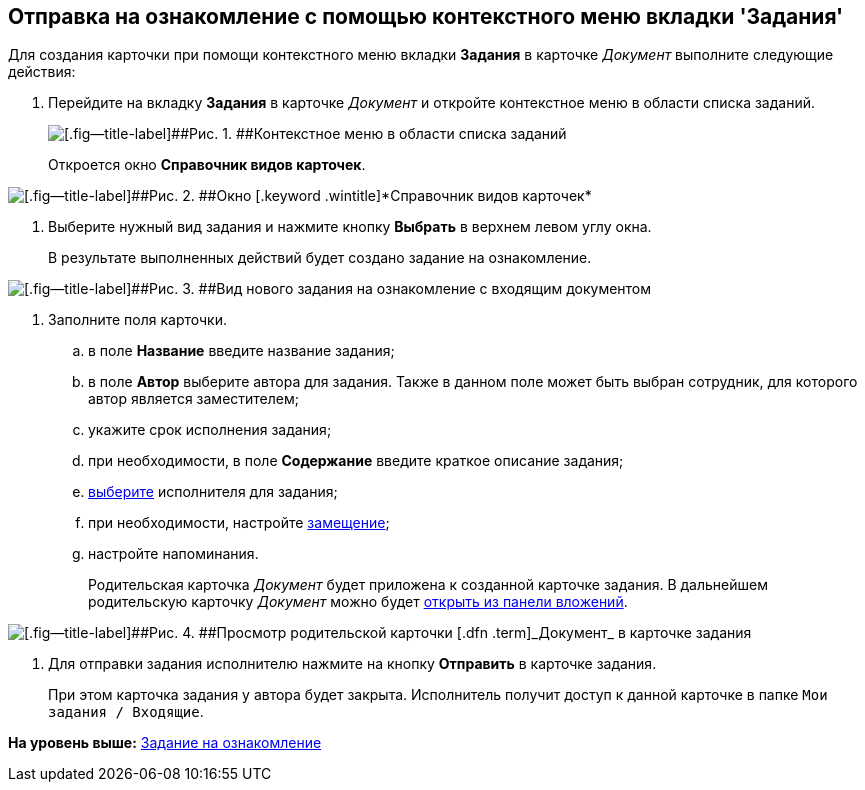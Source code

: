 [[ariaid-title1]]
== Отправка на ознакомление с помощью контекстного меню вкладки 'Задания'

Для создания карточки при помощи контекстного меню вкладки [.keyword]*Задания* в карточке [.dfn .term]_Документ_ выполните следующие действия:

. [.ph .cmd]#Перейдите на вкладку [.ph .uicontrol]*Задания* в карточке [.dfn .term]_Документ_ и откройте контекстное меню в области списка заданий.#
+
image::img/Task_Creafe_Context.png[[.fig--title-label]##Рис. 1. ##Контекстное меню в области списка заданий]
+
Откроется окно [.keyword .wintitle]*Справочник видов карточек*.

image::img/Type_Dir.png[[.fig--title-label]##Рис. 2. ##Окно [.keyword .wintitle]*Справочник видов карточек*]
. [.ph .cmd]#Выберите нужный вид задания и нажмите кнопку [.ph .uicontrol]*Выбрать* в верхнем левом углу окна.#
+
В результате выполненных действий будет создано задание на ознакомление.

image::img/Task_For_Look_new.png[[.fig--title-label]##Рис. 3. ##Вид нового задания на ознакомление с входящим документом]
. [.ph .cmd]#Заполните поля карточки.#
[loweralpha]
.. [.ph .cmd]#в поле [.keyword]*Название* введите название задания;#
.. [.ph .cmd]#в поле [.keyword]*Автор* выберите автора для задания. Также в данном поле может быть выбран сотрудник, для которого автор является заместителем;#
.. [.ph .cmd]#укажите срок исполнения задания;#
.. [.ph .cmd]#при необходимости, в поле [.keyword]*Содержание* введите краткое описание задания;#
.. [.ph .cmd]#xref:task_Task_create_performer.adoc[выберите] исполнителя для задания;#
.. [.ph .cmd]#при необходимости, настройте xref:task_Task_set_deputy.adoc[замещение];#
.. [.ph .cmd]#настройте напоминания.#
+
Родительская карточка [.dfn .term]_Документ_ будет приложена к созданной карточке задания. В дальнейшем родительскую карточку [.dfn .term]_Документ_ можно будет xref:task_Task_OpenAttachment.adoc[открыть из панели вложений].

image::img/Task_For_Look_parent_dcard.png[[.fig--title-label]##Рис. 4. ##Просмотр родительской карточки [.dfn .term]_Документ_ в карточке задания]
. [.ph .cmd]#Для отправки задания исполнителю нажмите на кнопку [.ph .uicontrol]*Отправить* в карточке задания.#
+
При этом карточка задания у автора будет закрыта. Исполнитель получит доступ к данной карточке в папке [.ph .filepath]`Мои задания / Входящие`.

*На уровень выше:* xref:../topics/task_Task_For_Look.adoc[Задание на ознакомление]
